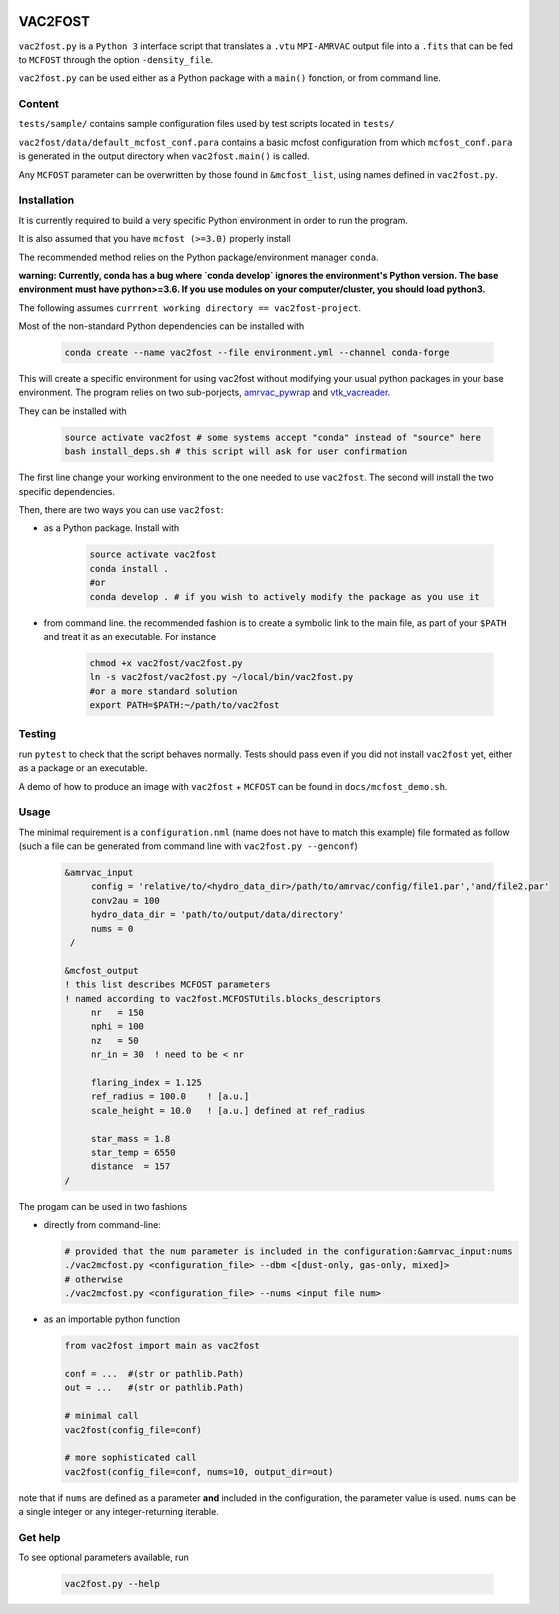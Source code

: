 .. image:: http://img.shields.io/badge/powered%20by-AstroPy-orange.svg?style=flat

VAC2FOST
========

``vac2fost.py`` is a ``Python 3`` interface script that translates a
``.vtu`` ``MPI-AMRVAC`` output file into a ``.fits`` that can be fed to
``MCFOST`` through the option ``-density_file``.


``vac2fost.py`` can be used either as a Python package with a ``main()``
fonction, or from command line.


Content
-------

``tests/sample/`` contains sample configuration files used by test
scripts located in ``tests/``

``vac2fost/data/default_mcfost_conf.para`` contains a basic mcfost
configuration from which ``mcfost_conf.para`` is generated in the output
directory when ``vac2fost.main()`` is called.

Any ``MCFOST`` parameter can be overwritten by those found in ``&mcfost_list``,
using names defined in ``vac2fost.py``.


Installation
------------
It is currently required to build a very specific Python environment in order to
run the program.

It is also assumed that you have ``mcfost (>=3.0)`` properly install

The recommended method relies on the Python package/environment manager ``conda``.

.. todo:: gekki

**warning: Currently, conda has a bug where `conda develop` ignores the 
environment's Python version.
The base environment must have python>=3.6. 
If you use modules on your computer/cluster, you should load python3.**


The following assumes ``currrent working directory == vac2fost-project``.

Most of the non-standard Python dependencies can be installed with

    .. code-block:: bash
    
        conda create --name vac2fost --file environment.yml --channel conda-forge

This will create a specific environment for using vac2fost without modifying your
usual python packages in your base environment.
The program relies on two sub-porjects, amrvac_pywrap_ and vtk_vacreader_.

.. _amrvac_pywrap: https://gitlab.oca.eu/crobert/amrvac-pywrap-project
.. _vtk_vacreader: https://gitlab.oca.eu/crobert/vtk_vacreader-project

They can be installed with

    .. code-block:: bash

        source activate vac2fost # some systems accept "conda" instead of "source" here
        bash install_deps.sh # this script will ask for user confirmation

The first line change your working environment to the one needed to use 
``vac2fost``. The second will install the two specific dependencies.

Then, there are two ways you can use ``vac2fost``:

- as a Python package. Install with

    .. code-block:: bash

        source activate vac2fost
        conda install .
        #or
        conda develop . # if you wish to actively modify the package as you use it


- from command line. the recommended fashion is to create a symbolic link to the
  main file, as part of your ``$PATH`` and treat it as an executable.
  For instance

    .. code-block:: bash
        
        chmod +x vac2fost/vac2fost.py
        ln -s vac2fost/vac2fost.py ~/local/bin/vac2fost.py
        #or a more standard solution
        export PATH=$PATH:~/path/to/vac2fost



Testing
-------

run ``pytest`` to check that the script behaves normally. Tests should
pass even if you did not install ``vac2fost`` yet, either as a package
or an executable.

A demo of how to produce an image with ``vac2fost`` + ``MCFOST`` can
be found in ``docs/mcfost_demo.sh``.


Usage
-----

The minimal requirement is a ``configuration.nml`` (name does not have
to match this example) file formated as follow (such a file can be
generated from command line with ``vac2fost.py --genconf``)

 .. code:: fortran

           &amrvac_input
                config = 'relative/to/<hydro_data_dir>/path/to/amrvac/config/file1.par','and/file2.par'
                conv2au = 100
                hydro_data_dir = 'path/to/output/data/directory'
                nums = 0
            /

           &mcfost_output
           ! this list describes MCFOST parameters
           ! named according to vac2fost.MCFOSTUtils.blocks_descriptors
                nr   = 150
                nphi = 100
                nz   = 50
                nr_in = 30  ! need to be < nr

                flaring_index = 1.125
                ref_radius = 100.0    ! [a.u.]
                scale_height = 10.0   ! [a.u.] defined at ref_radius

                star_mass = 1.8
                star_temp = 6550
                distance  = 157
           /


The progam can be used in two fashions

* directly from command-line:

  .. code:: bash

            # provided that the num parameter is included in the configuration:&amrvac_input:nums
            ./vac2mcfost.py <configuration_file> --dbm <[dust-only, gas-only, mixed]>
            # otherwise
            ./vac2mcfost.py <configuration_file> --nums <input file num>

* as an importable python function

  .. code:: python

            from vac2fost import main as vac2fost

            conf = ...  #(str or pathlib.Path)
            out = ...   #(str or pathlib.Path)

	    # minimal call
            vac2fost(config_file=conf)

	    # more sophisticated call
            vac2fost(config_file=conf, nums=10, output_dir=out)
  
note that if ``nums`` are defined as a parameter **and** included in
the configuration, the parameter value is used.
``nums`` can be a single integer or any integer-returning iterable.

Get help
--------

To see optional parameters available, run

  .. code:: bash

	    vac2fost.py --help
